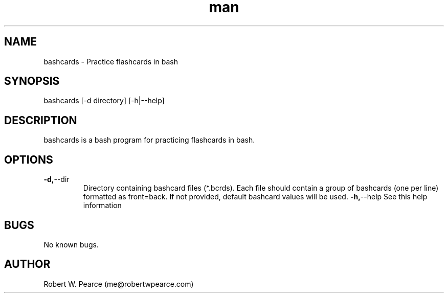 .\" Manpage for bashcards.
.\" Contact me@robertwpearce.com to correct errors or typos.
.TH man 8 "08 May 2020" "0.1.0" "bashcards man page"
.SH NAME
bashcards \- Practice flashcards in bash
.SH SYNOPSIS
bashcards [-d directory] [-h|--help]
.SH DESCRIPTION
bashcards is a bash program for practicing flashcards in bash.
.SH OPTIONS
.TP
.BR -d, --dir
Directory containing bashcard files (*.bcrds). Each file should contain a group
of bashcards (one per line) formatted as front=back. If not provided, default
bashcard values will be used.
.BR -h, --help
See this help information
.SH BUGS
No known bugs.
.SH AUTHOR
Robert W. Pearce (me@robertwpearce.com)
